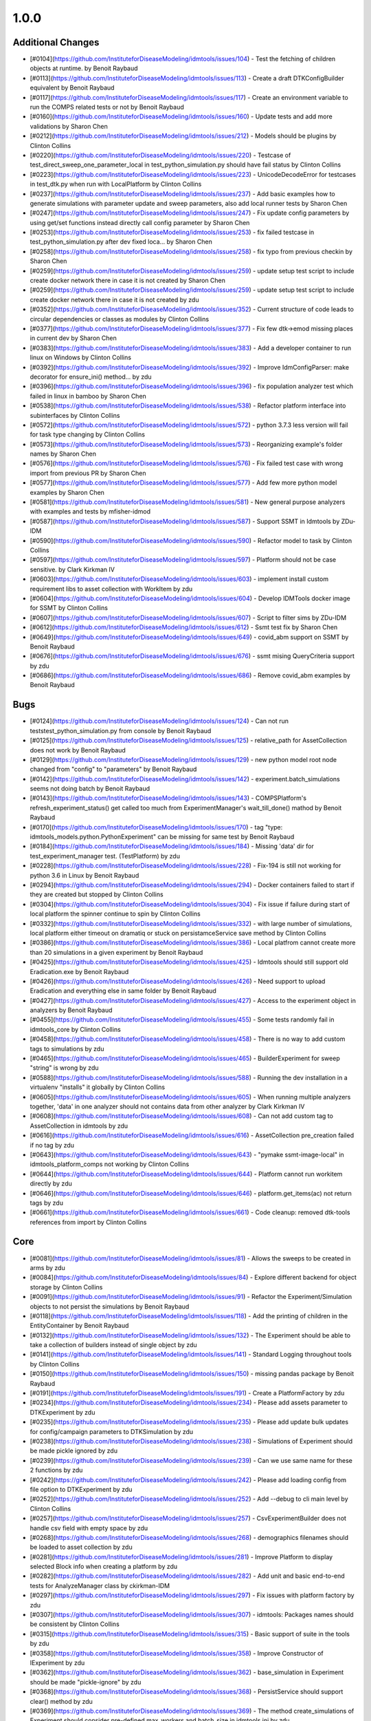 
=====
1.0.0
=====


Additional Changes
------------------
* [#0104](https://github.com/InstituteforDiseaseModeling/idmtools/issues/104) - Test the fetching of children objects at runtime.  by Benoit Raybaud
* [#0113](https://github.com/InstituteforDiseaseModeling/idmtools/issues/113) - Create a draft DTKConfigBuilder equivalent  by Benoit Raybaud
* [#0117](https://github.com/InstituteforDiseaseModeling/idmtools/issues/117) - Create an environment variable to run the COMPS related tests or not by Benoit Raybaud
* [#0160](https://github.com/InstituteforDiseaseModeling/idmtools/issues/160) - Update tests and add more validations by Sharon Chen
* [#0212](https://github.com/InstituteforDiseaseModeling/idmtools/issues/212) - Models should be plugins by Clinton Collins
* [#0220](https://github.com/InstituteforDiseaseModeling/idmtools/issues/220) - Testcase of test_direct_sweep_one_parameter_local in test_python_simulation.py should have fail status by Clinton Collins
* [#0223](https://github.com/InstituteforDiseaseModeling/idmtools/issues/223) - UnicodeDecodeError for testcases in test_dtk.py when run with LocalPlatform by Clinton Collins
* [#0237](https://github.com/InstituteforDiseaseModeling/idmtools/issues/237) - Add basic examples how to generate simulations with parameter update and sweep parameters, also add local runner tests by Sharon Chen
* [#0247](https://github.com/InstituteforDiseaseModeling/idmtools/issues/247) - Fix update config parameters by using get/set functions instead directly call config parameter by Sharon Chen
* [#0253](https://github.com/InstituteforDiseaseModeling/idmtools/issues/253) - fix failed testcase in test_python_simulation.py after dev fixed loca… by Sharon Chen
* [#0258](https://github.com/InstituteforDiseaseModeling/idmtools/issues/258) - fix typo from previous checkin by Sharon Chen
* [#0259](https://github.com/InstituteforDiseaseModeling/idmtools/issues/259) - update setup test script to include create docker network there in case it is not created by Sharon Chen
* [#0259](https://github.com/InstituteforDiseaseModeling/idmtools/issues/259) - update setup test script to include create docker network there in case it is not created by zdu
* [#0352](https://github.com/InstituteforDiseaseModeling/idmtools/issues/352) - Current structure of code leads to circular dependencies or classes as modules by Clinton Collins
* [#0377](https://github.com/InstituteforDiseaseModeling/idmtools/issues/377) - Fix few dtk->emod missing places in current dev by Sharon Chen
* [#0383](https://github.com/InstituteforDiseaseModeling/idmtools/issues/383) - Add a developer container to run linux on Windows by Clinton Collins
* [#0392](https://github.com/InstituteforDiseaseModeling/idmtools/issues/392) - Improve IdmConfigParser: make decorator for ensure_ini() method... by zdu
* [#0396](https://github.com/InstituteforDiseaseModeling/idmtools/issues/396) - fix population analyzer test which failed in linux in bamboo by Sharon Chen
* [#0538](https://github.com/InstituteforDiseaseModeling/idmtools/issues/538) - Refactor platform interface into subinterfaces by Clinton Collins
* [#0572](https://github.com/InstituteforDiseaseModeling/idmtools/issues/572) - python 3.7.3 less version will fail for task type changing by Clinton Collins
* [#0573](https://github.com/InstituteforDiseaseModeling/idmtools/issues/573) - Reorganizing example's folder names by Sharon Chen
* [#0576](https://github.com/InstituteforDiseaseModeling/idmtools/issues/576) - Fix failed test case with wrong import from previous PR by Sharon Chen
* [#0577](https://github.com/InstituteforDiseaseModeling/idmtools/issues/577) - Add few more python model examples by Sharon Chen
* [#0581](https://github.com/InstituteforDiseaseModeling/idmtools/issues/581) - New general purpose analyzers with examples and tests by mfisher-idmod
* [#0587](https://github.com/InstituteforDiseaseModeling/idmtools/issues/587) - Support SSMT in Idmtools by ZDu-IDM
* [#0590](https://github.com/InstituteforDiseaseModeling/idmtools/issues/590) - Refactor model to task by Clinton Collins
* [#0597](https://github.com/InstituteforDiseaseModeling/idmtools/issues/597) - Platform should not be case sensitive. by Clark Kirkman IV
* [#0603](https://github.com/InstituteforDiseaseModeling/idmtools/issues/603) - implement install custom requirement libs to asset collection with WorkItem by zdu
* [#0604](https://github.com/InstituteforDiseaseModeling/idmtools/issues/604) - Develop IDMTools docker image for SSMT by Clinton Collins
* [#0607](https://github.com/InstituteforDiseaseModeling/idmtools/issues/607) - Script to filter sims by ZDu-IDM
* [#0612](https://github.com/InstituteforDiseaseModeling/idmtools/issues/612) - Ssmt test fix by Sharon Chen
* [#0649](https://github.com/InstituteforDiseaseModeling/idmtools/issues/649) - covid_abm support on SSMT by Benoit Raybaud
* [#0676](https://github.com/InstituteforDiseaseModeling/idmtools/issues/676) - ssmt mising QueryCriteria support by zdu
* [#0686](https://github.com/InstituteforDiseaseModeling/idmtools/issues/686) - Remove covid_abm examples by Benoit Raybaud


Bugs
----
* [#0124](https://github.com/InstituteforDiseaseModeling/idmtools/issues/124) - Can not run tests\test_python_simulation.py from console by Benoit Raybaud
* [#0125](https://github.com/InstituteforDiseaseModeling/idmtools/issues/125) - relative_path for AssetCollection does not work by Benoit Raybaud
* [#0129](https://github.com/InstituteforDiseaseModeling/idmtools/issues/129) - new python model root node changed from "config" to "parameters" by Benoit Raybaud
* [#0142](https://github.com/InstituteforDiseaseModeling/idmtools/issues/142) - experiment.batch_simulations seems not doing batch by Benoit Raybaud
* [#0143](https://github.com/InstituteforDiseaseModeling/idmtools/issues/143) - COMPSPlatform's refresh_experiment_status() get called too much from ExperimentManager's wait_till_done() mathod by Benoit Raybaud
* [#0170](https://github.com/InstituteforDiseaseModeling/idmtools/issues/170) - tag "type: idmtools_models.python.PythonExperiment" can be missing for same test by Benoit Raybaud
* [#0184](https://github.com/InstituteforDiseaseModeling/idmtools/issues/184) - Missing 'data' dir for test_experiment_manager test. (TestPlatform) by zdu
* [#0228](https://github.com/InstituteforDiseaseModeling/idmtools/issues/228) - Fix-194 is still not working for python 3.6 in Linux by Benoit Raybaud
* [#0294](https://github.com/InstituteforDiseaseModeling/idmtools/issues/294) - Docker containers failed to start if they are created but stopped by Clinton Collins
* [#0304](https://github.com/InstituteforDiseaseModeling/idmtools/issues/304) - Fix issue if failure during start of local platform the spinner continue to spin by Clinton Collins
* [#0332](https://github.com/InstituteforDiseaseModeling/idmtools/issues/332) - with large number of simulations, local platform either timeout on dramatiq or stuck on persistamceService save method by Clinton Collins
* [#0386](https://github.com/InstituteforDiseaseModeling/idmtools/issues/386) - Local platfrom cannot create more than 20 simulations in a given experiment by Benoit Raybaud
* [#0425](https://github.com/InstituteforDiseaseModeling/idmtools/issues/425) - Idmtools should still support old Eradication.exe by Benoit Raybaud
* [#0426](https://github.com/InstituteforDiseaseModeling/idmtools/issues/426) - Need support to upload Eradication and everything else in same folder by Benoit Raybaud
* [#0427](https://github.com/InstituteforDiseaseModeling/idmtools/issues/427) - Access to the experiment object in analyzers by Benoit Raybaud
* [#0455](https://github.com/InstituteforDiseaseModeling/idmtools/issues/455) - Some tests randomly fail in idmtools_core by Clinton Collins
* [#0458](https://github.com/InstituteforDiseaseModeling/idmtools/issues/458) - There is no way to add custom tags to simulations by zdu
* [#0465](https://github.com/InstituteforDiseaseModeling/idmtools/issues/465) - BuilderExperiment for sweep "string" is wrong by zdu
* [#0588](https://github.com/InstituteforDiseaseModeling/idmtools/issues/588) - Running the dev installation in a virtualenv "installs" it globally by Clinton Collins
* [#0605](https://github.com/InstituteforDiseaseModeling/idmtools/issues/605) - When running multiple analyzers together, 'data' in one analyzer should not contains data from other analyzer by Clark Kirkman IV
* [#0608](https://github.com/InstituteforDiseaseModeling/idmtools/issues/608) - Can not add custom tag to AssetCollection in idmtools by zdu
* [#0616](https://github.com/InstituteforDiseaseModeling/idmtools/issues/616) - AssetCollection pre_creation failed if no tag by zdu
* [#0643](https://github.com/InstituteforDiseaseModeling/idmtools/issues/643) - "pymake ssmt-image-local" in idmtools_platform_comps not working by Clinton Collins
* [#0644](https://github.com/InstituteforDiseaseModeling/idmtools/issues/644) - Platform cannot run workitem directly by zdu
* [#0646](https://github.com/InstituteforDiseaseModeling/idmtools/issues/646) - platform.get_items(ac) not return tags by zdu
* [#0661](https://github.com/InstituteforDiseaseModeling/idmtools/issues/661) - Code cleanup: removed dtk-tools references from import by Clinton Collins


Core
----
* [#0081](https://github.com/InstituteforDiseaseModeling/idmtools/issues/81) - Allows the sweeps to be created in arms by zdu
* [#0084](https://github.com/InstituteforDiseaseModeling/idmtools/issues/84) - Explore different backend for object storage by Clinton Collins
* [#0091](https://github.com/InstituteforDiseaseModeling/idmtools/issues/91) - Refactor the Experiment/Simulation objects to not persist the simulations by Benoit Raybaud
* [#0118](https://github.com/InstituteforDiseaseModeling/idmtools/issues/118) - Add the printing of children in the EntityContainer by Benoit Raybaud
* [#0132](https://github.com/InstituteforDiseaseModeling/idmtools/issues/132) - The Experiment should be able to take a collection of builders instead of single object by zdu
* [#0141](https://github.com/InstituteforDiseaseModeling/idmtools/issues/141) - Standard Logging throughout tools by Clinton Collins
* [#0150](https://github.com/InstituteforDiseaseModeling/idmtools/issues/150) - missing pandas package by Benoit Raybaud
* [#0191](https://github.com/InstituteforDiseaseModeling/idmtools/issues/191) - Create a PlatformFactory by zdu
* [#0234](https://github.com/InstituteforDiseaseModeling/idmtools/issues/234) - Please add assets parameter to DTKExperiment by zdu
* [#0235](https://github.com/InstituteforDiseaseModeling/idmtools/issues/235) - Please add update bulk updates for config/campaign parameters to DTKSimulation  by zdu
* [#0238](https://github.com/InstituteforDiseaseModeling/idmtools/issues/238) - Simulations of Experiment should be made pickle ignored by zdu
* [#0239](https://github.com/InstituteforDiseaseModeling/idmtools/issues/239) - Can we use same name for these 2 functions by zdu
* [#0242](https://github.com/InstituteforDiseaseModeling/idmtools/issues/242) - Please add loading config from file option to DTKExperiment by zdu
* [#0252](https://github.com/InstituteforDiseaseModeling/idmtools/issues/252) - Add --debug to cli main level by Clinton Collins
* [#0257](https://github.com/InstituteforDiseaseModeling/idmtools/issues/257) - CsvExperimentBuilder does not handle csv field with empty space by zdu
* [#0268](https://github.com/InstituteforDiseaseModeling/idmtools/issues/268) - demographics filenames should be loaded to asset collection by zdu
* [#0281](https://github.com/InstituteforDiseaseModeling/idmtools/issues/281) - Improve Platform to display selected Block info when creating a platform by zdu
* [#0282](https://github.com/InstituteforDiseaseModeling/idmtools/issues/282) - Add unit and basic end-to-end tests for AnalyzeManager class by ckirkman-IDM
* [#0297](https://github.com/InstituteforDiseaseModeling/idmtools/issues/297) - Fix issues with platform factory by zdu
* [#0307](https://github.com/InstituteforDiseaseModeling/idmtools/issues/307) - idmtools: Packages names should be consistent by Clinton Collins
* [#0315](https://github.com/InstituteforDiseaseModeling/idmtools/issues/315) - Basic support of suite in the tools by zdu
* [#0358](https://github.com/InstituteforDiseaseModeling/idmtools/issues/358) - Improve Constructor of IExperiment by zdu
* [#0362](https://github.com/InstituteforDiseaseModeling/idmtools/issues/362) - base_simulation in Experiment should be made "pickle-ignore" by zdu
* [#0368](https://github.com/InstituteforDiseaseModeling/idmtools/issues/368) - PersistService should support clear() method by zdu
* [#0369](https://github.com/InstituteforDiseaseModeling/idmtools/issues/369) - The method create_simulations of Experiment should consider pre-defined max_workers and batch_size in idmtools.ini by zdu
* [#0370](https://github.com/InstituteforDiseaseModeling/idmtools/issues/370) - Add unit test for deepcopy on simulations by zdu
* [#0371](https://github.com/InstituteforDiseaseModeling/idmtools/issues/371) - Wrong type for platform_id in IEntity definition by zdu
* [#0391](https://github.com/InstituteforDiseaseModeling/idmtools/issues/391) - Improve Asset and AssetCollection classes by using @dataclass (field) for clear comparison by zdu
* [#0394](https://github.com/InstituteforDiseaseModeling/idmtools/issues/394) - Remove the ExperimentPersistService by Clinton Collins
* [#0449](https://github.com/InstituteforDiseaseModeling/idmtools/issues/449) - Investigate how we can frozen a class instance by zdu
* [#0518](https://github.com/InstituteforDiseaseModeling/idmtools/issues/518) - Add a task class. by Clinton Collins
* [#0521](https://github.com/InstituteforDiseaseModeling/idmtools/issues/521) - Create Generic Dictionary Config Task by Clinton Collins
* [#0524](https://github.com/InstituteforDiseaseModeling/idmtools/issues/524) - Create RTask by Clinton Collins
* [#0614](https://github.com/InstituteforDiseaseModeling/idmtools/issues/614) - Convenience function to exclude items in analyze manager by Clark Kirkman IV
* [#0619](https://github.com/InstituteforDiseaseModeling/idmtools/issues/619) - Ability to get exp sim object ids in analyzers by Clark Kirkman IV


Documentation
-------------
* [#0312](https://github.com/InstituteforDiseaseModeling/idmtools/issues/312) - idmtools: there is a typo in README by Clinton Collins


Platforms
---------
* [#0072](https://github.com/InstituteforDiseaseModeling/idmtools/issues/72) - [Local Runner] Cancelling capabilities by Clinton Collins
* [#0094](https://github.com/InstituteforDiseaseModeling/idmtools/issues/94) - Batch and parallelize simulation creation in the COMPSPlatform by Benoit Raybaud
* [#0122](https://github.com/InstituteforDiseaseModeling/idmtools/issues/122) - Ability to create an AssetCollection based on a COMPS asset collection id by Clinton Collins
* [#0130](https://github.com/InstituteforDiseaseModeling/idmtools/issues/130) - User configuration and data storage location by Clinton Collins
* [#0194](https://github.com/InstituteforDiseaseModeling/idmtools/issues/194) - COMPS Files retrieval system by Benoit Raybaud
* [#0195](https://github.com/InstituteforDiseaseModeling/idmtools/issues/195) - LOCAL Files retrieval system by Clinton Collins
* [#0306](https://github.com/InstituteforDiseaseModeling/idmtools/issues/306) - AssetCollection's assets_from_directory logic wrong if set flatten and relative path at same time by Benoit Raybaud
* [#0310](https://github.com/InstituteforDiseaseModeling/idmtools/issues/310) - idmtools: make use field in LocalPlatform definition by Benoit Raybaud
* [#0316](https://github.com/InstituteforDiseaseModeling/idmtools/issues/316) - Integrate website with Local Runner Container by Clinton Collins
* [#0405](https://github.com/InstituteforDiseaseModeling/idmtools/issues/405) - Support analysis of data from Work Items in Analyze Manager by zdu
* [#0635](https://github.com/InstituteforDiseaseModeling/idmtools/issues/635) - Update SSMT base image by Clinton Collins
* [#0639](https://github.com/InstituteforDiseaseModeling/idmtools/issues/639) - Add a way for the python_requirements_ac to use additional wheel file by zdu


User Experience
---------------
* [#0457](https://github.com/InstituteforDiseaseModeling/idmtools/issues/457) - Option to analyze failed simulations by Clinton Collins
